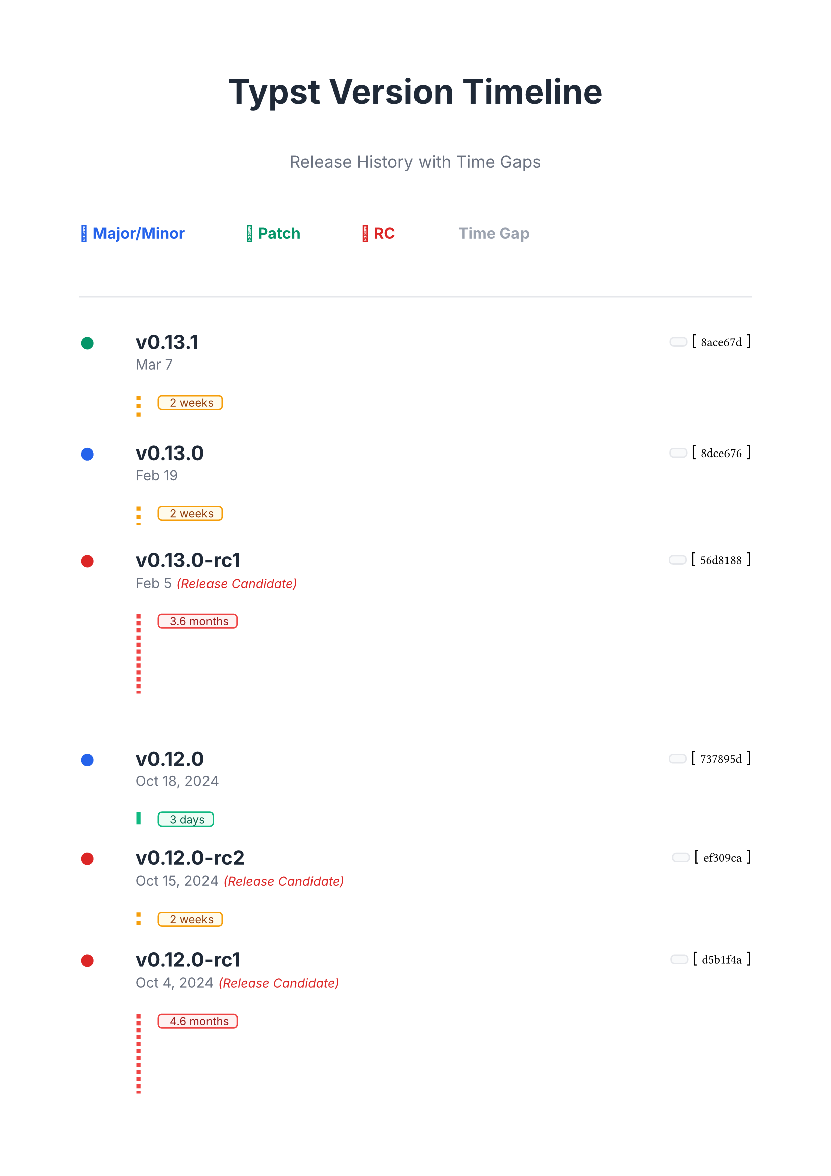 #let version-data = (
  ("v0.13.1", "Mar 7", "8ace67d"),
  ("v0.13.0", "Feb 19", "8dce676"),
  ("v0.13.0-rc1", "Feb 5", "56d8188"),
  ("v0.12.0", "Oct 18, 2024", "737895d"),
  ("v0.12.0-rc2", "Oct 15, 2024", "ef309ca"),
  ("v0.12.0-rc1", "Oct 4, 2024", "d5b1f4a"),
  ("v0.11.1", "May 17, 2024", "5011510"),
  ("v0.11.0", "Mar 15, 2024", "2bf9f95"),
  ("v0.11.0-rc1", "Mar 10, 2024", "fe94bd8"),
  ("v0.10.0", "Dec 4, 2023", "70ca0d2"),
  ("v0.9.0", "Oct 31, 2023", "7bb4f6d"),
  ("v0.8.0", "Sep 13, 2023", "360cc9b"),
  ("v0.7.0", "Aug 7, 2023", "da8367e"),
  ("v0.6.0", "Jun 30, 2023", "2dfd44f"),
  ("v0.5.0", "Jun 9, 2023", "3a8b9cc"),
  ("v0.4.0", "May 21, 2023", "f692a5e"),
  ("v0.3.0", "Apr 26, 2023", "b1e0de0"),
  ("v0.2.0", "Apr 12, 2023", "fe2640c"),
  ("v0.1.0", "Apr 5, 2023", "b3faef4"),
)

#set page(paper: "a4", margin: 2cm)
#set text(font: "Inter", size: 11pt)

#let parse-date(date-str) = {
  // Simple date parsing - returns approximate days since start
  let months = (
    "Jan": 0,
    "Feb": 31,
    "Mar": 59,
    "Apr": 90,
    "May": 120,
    "Jun": 151,
    "Jul": 181,
    "Aug": 212,
    "Sep": 243,
    "Oct": 273,
    "Nov": 304,
    "Dec": 334,
  )

  let parts = date-str.split(" ")
  let month = parts.at(0)
  let day = int(parts.at(1).replace(",", ""))
  let year = if parts.len() > 2 { int(parts.at(2)) } else { 2025 } // Default to 2025 for recent dates

  let base-year = 2023
  let year-offset = (year - base-year) * 365

  year-offset + months.at(month, default: 0) + day
}

#let get-version-type(version) = {
  if version.contains("rc") {
    "rc"
  } else if version.match(regex("v\d+\.\d+\.0$")) != none {
    "minor"
  } else {
    "patch"
  }
}

#let version-colors = (
  minor: rgb("#2563eb"),
  patch: rgb("#059669"),
  rc: rgb("#dc2626"),
)

#let format-duration(days) = {
  if days < 7 {
    str(days) + " days"
  } else if days < 30 {
    str(calc.round(days / 7)) + " weeks"
  } else if days < 365 {
    str(calc.round(days / 30.4, digits: 1)) + " months"
  } else {
    str(calc.round(days / 365, digits: 1)) + " years"
  }
}

#align(center)[
  #text(size: 24pt, weight: "bold", fill: rgb("#1f2937"))[
    Typst Version Timeline
  ]
  #v(0.3cm)
  #text(size: 12pt, fill: rgb("#6b7280"))[
    Release History with Time Gaps
  ]
]

#v(1cm)

// Parse all dates
#let parsed-dates = version-data.map(item => parse-date(item.at(1)))

// Calculate time differences
#let time-diffs = ()
#for i in range(version-data.len() - 1) {
  let diff = parsed-dates.at(i) - parsed-dates.at(i + 1)
  time-diffs.push(diff)
}

// Legend
#grid(
  columns: 4,
  column-gutter: 1.5cm,
  [#text(fill: version-colors.minor, weight: "bold")[🚀 Major/Minor]],
  [#text(fill: version-colors.patch, weight: "bold")[🔧 Patch]],
  [#text(fill: version-colors.rc, weight: "bold")[🧪 RC]],
  [#text(fill: rgb("#9ca3af"), weight: "bold")[⏱️ Time Gap]],
)

#v(1cm)
#line(length: 100%, stroke: 1pt + rgb("#e5e7eb"))
#v(0.5cm)

// Timeline with proportional spacing
#for (i, (version, date, commit)) in version-data.enumerate() {
  let version-type = get-version-type(version)
  let color = version-colors.at(version-type)

  // Version entry
  grid(
    columns: (auto, 1fr, auto),
    column-gutter: 1cm,
    align: (left, left, right),

    [
      #circle(radius: 6pt, fill: color, stroke: 3pt + white)
    ],

    [
      #text(size: 14pt, weight: "bold", fill: rgb("#1f2937"))[#version]
      #linebreak()
      #text(size: 10pt, fill: rgb("#6b7280"))[#date]
      #if version-type == "rc" [
        #text(size: 9pt, fill: color, style: "italic")[ (Release Candidate)]
      ]
    ],

    [
      #box(fill: rgb("#f9fafb"), radius: 3pt, inset: (x: 6pt, y: 3pt), stroke: 1pt + rgb("#e5e7eb")) [
      #text(size: 9pt, font: "JetBrains Mono")[#commit]
      ]
    ],
  )

  // Time gap visualization
  if i < time-diffs.len() {
    let days = time-diffs.at(i)
    let scaled-spacing = calc.max(0.3, calc.min(2.0, days / 30)) // Scale between 0.3cm and 2cm

    v(0.2cm)

    // Visual gap with duration
    pad(left: 1.5cm)[
      #stack(
        dir: ltr,
        spacing: 0.5cm,

        // Vertical line with variable height
        line(
          angle: 90deg,
          length: scaled-spacing * 1cm,
          stroke: (
            paint: if days <= 7 { rgb("#10b981") } else if days <= 30 { rgb("#f59e0b") } else { rgb("#ef4444") },
            thickness: 3pt,
            dash: if days <= 7 { none } else if days <= 30 { "dashed" } else { "dotted" },
          ),
        ),

        // Duration label
        box(
          fill: if days <= 7 { rgb("#ecfdf5") } else if days <= 30 { rgb("#fffbeb") } else { rgb("#fef2f2") },
          radius: 3pt,
          inset: (x: 6pt, y: 2pt),
          stroke: 1pt
            + if days <= 7 { rgb("#10b981") } else if days <= 30 { rgb("#f59e0b") } else { rgb("#ef4444") },
        )[
          #text(
            size: 8pt,
            fill: if days <= 7 { rgb("#065f46") } else if days <= 30 { rgb("#92400e") } else { rgb("#991b1b") },
          )[
            ⏱️ #format-duration(days)
          ]
        ],
      )
    ]

    v(scaled-spacing * 0.5cm)
  }
}

#v(1cm)
#line(length: 100%, stroke: 1pt + rgb("#e5e7eb"))

#grid(
  columns: 3,
  column-gutter: 2cm,
  [
    #text(size: 9pt, fill: rgb("#065f46"), weight: "bold")[
      ■ Quick Release (≤1 week)
    ]
  ],
  [
    #text(size: 9pt, fill: rgb("#92400e"), weight: "bold")[
      ■ Regular Release (1 week - 1 month)
    ]
  ],
  [
    #text(size: 9pt, fill: rgb("#991b1b"), weight: "bold")[
      ■ Long Gap (>1 month)
    ]
  ],
)

#align(center)[
  #v(0.5cm)
  #text(size: 10pt, fill: rgb("#6b7280"), style: "italic")[
    Visual spacing represents actual time between releases
  ]
]
